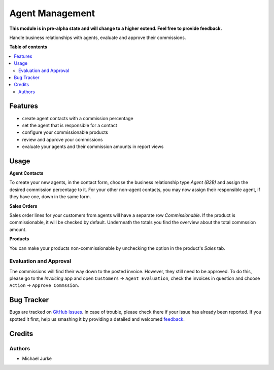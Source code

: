Agent Management
================

.. image:: https://img.shields.io/badge/license-LGPL--3-blue.svg
   :target: http://www.gnu.org/licenses/lgpl-3.0-standalone.html
   :alt: License: LGPL-3

**This module is in pre-alpha state and will change to a higher extend.
Feel free to provide feedback.**

Handle business relationships with agents, evaluate and approve their commissions.


**Table of contents**

.. contents::
   :local:


Features
--------

* create agent contacts with a commission percentage
* set the agent that is responsible for a contact
* configure your commissionable products
* review and approve your commissions
* evaluate your agents and their commission amounts in report views


Usage
-----

**Agent Contacts**

To create your new agents, in the contact form, choose the business relationship type
`Agent (B2B)` and assign the desired commission percentage to it. For your other
non-agent contacts, you may now assign their responsible agent, if they have one,
down in the same form.

**Sales Orders**

Sales order lines for your customers from agents will have a separate row
`Commissionable`. If the product is commissionable, it will be checked by default.
Underneath the totals you find the overview about the total commssion amount.

**Products**

You can make your products non-commissionable by unchecking the option in the product's
`Sales` tab.


Evaluation and Approval
^^^^^^^^^^^^^^^^^^^^^^^

The commissions will find their way down to the posted invoice. However, they still
need to be approved. To do this, please go to the `Invoicing` app and open
``Customers`` -> ``Agent Evaluation``, check the invoices in question and choose
``Action`` -> ``Approve Commssion``.


Bug Tracker
-----------

Bugs are tracked on `GitHub Issues <https://github.com/ayudoo/agent_management>`_.
In case of trouble, please check there if your issue has already been reported.
If you spotted it first, help us smashing it by providing a detailed and welcomed
`feedback <https://github.com/ayudoo/agent_management/issues/new**Steps%20to%20reproduce**%0A-%20...%0A%0A**Current%20behavior**%0A%0A**Expected%20behavior**>`_.

Credits
-------

Authors
^^^^^^^

* Michael Jurke
